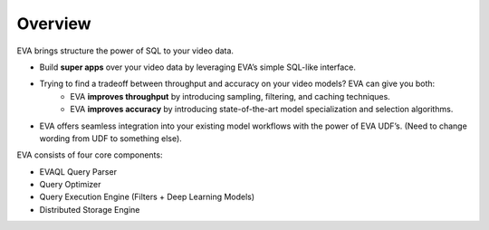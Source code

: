 .. _guide-overview:

Overview
============

EVA brings structure the power of SQL to your video data.

- Build **super apps** over your video data by leveraging EVA’s simple SQL-like interface.
- Trying to find a tradeoff between throughput and accuracy on your video models? EVA can give you both:
    - EVA **improves throughput** by introducing sampling, filtering, and caching techniques.
    - EVA **improves accuracy** by introducing state-of-the-art model specialization and selection algorithms.
- EVA offers seamless integration into your existing model workflows with the power of EVA UDF’s. (Need to change wording from UDF to something else).


EVA consists of four core components:

- EVAQL Query Parser
- Query Optimizer
- Query Execution Engine (Filters + Deep Learning Models)
- Distributed Storage Engine
